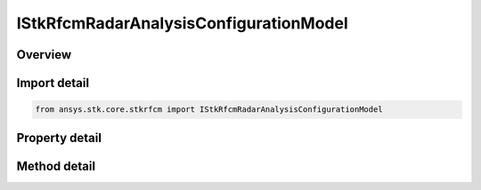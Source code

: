 IStkRfcmRadarAnalysisConfigurationModel
=======================================

.. py:class:: ansys.stk.core.stkrfcm.IStkRfcmRadarAnalysisConfigurationModel

   Properties for an analysis configuration model for a radar analysis. This contains a collection of the transceiver configurations belonging to the radar analysis.

.. py:currentmodule:: IStkRfcmRadarAnalysisConfigurationModel

Overview
--------

.. tab-set::

    .. tab-item:: Methods
        
        .. list-table::
            :header-rows: 0
            :widths: auto

            * - :py:attr:`~ansys.stk.core.stkrfcm.IStkRfcmRadarAnalysisConfigurationModel.duplicate_transceiver_configuration`
              - Duplicates a transceiver configuration instance.

    .. tab-item:: Properties
        
        .. list-table::
            :header-rows: 0
            :widths: auto

            * - :py:attr:`~ansys.stk.core.stkrfcm.IStkRfcmRadarAnalysisConfigurationModel.transceiver_configuration_collection`
              - Gets the collection of transceiver configurations.
            * - :py:attr:`~ansys.stk.core.stkrfcm.IStkRfcmRadarAnalysisConfigurationModel.imaging_data_product_list`
              - Gets the imaging product list.


Import detail
-------------

.. code-block:: python

    from ansys.stk.core.stkrfcm import IStkRfcmRadarAnalysisConfigurationModel


Property detail
---------------

.. py:property:: transceiver_configuration_collection
    :canonical: ansys.stk.core.stkrfcm.IStkRfcmRadarAnalysisConfigurationModel.transceiver_configuration_collection
    :type: StkRfcmRadarTransceiverConfigurationCollection

    Gets the collection of transceiver configurations.

.. py:property:: imaging_data_product_list
    :canonical: ansys.stk.core.stkrfcm.IStkRfcmRadarAnalysisConfigurationModel.imaging_data_product_list
    :type: list

    Gets the imaging product list.


Method detail
-------------

.. py:method:: duplicate_transceiver_configuration(self, transceiver_configuration: StkRfcmRadarTransceiverConfiguration) -> StkRfcmRadarTransceiverConfiguration
    :canonical: ansys.stk.core.stkrfcm.IStkRfcmRadarAnalysisConfigurationModel.duplicate_transceiver_configuration

    Duplicates a transceiver configuration instance.

    :Parameters:

    **transceiver_configuration** : :obj:`~StkRfcmRadarTransceiverConfiguration`

    :Returns:

        :obj:`~StkRfcmRadarTransceiverConfiguration`



